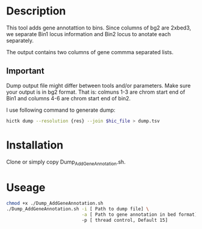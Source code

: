 #+AUTHOR: Karol Piera
#+email: karol.piera@unil.ch

* Description

This tool adds gene annotattion to bins. Since columns of bg2 are
2xbed3, we separate Bin1 locus information and Bin2 locus to anotate
each separately.

The output contains two columns of gene commma separated lists.

** Important

Dump output file might differ between tools and/or parameters. Make
sure your output is in bg2 format. That is: colmuns 1-3 are chrom start
end of Bin1 and columns 4-6 are chrom start end of bin2.

I use following command to generate dump:

#+begin_src bash
  hictk dump --resolution {res} --join $hic_file > dump.tsv
#+end_src

* Installation

Clone or simply copy Dump_AddGeneAnnotation.sh.

* Useage 
#+begin_src bash
  chmod +x ./Dump_AddGeneAnnotation.sh
  ./Dump_AddGeneAnnotation.sh -i [ Path to dump file] \
                              -a [ Path to gene annotation in bed format]
                              -p [ thread control, Default 15]
#+end_src

